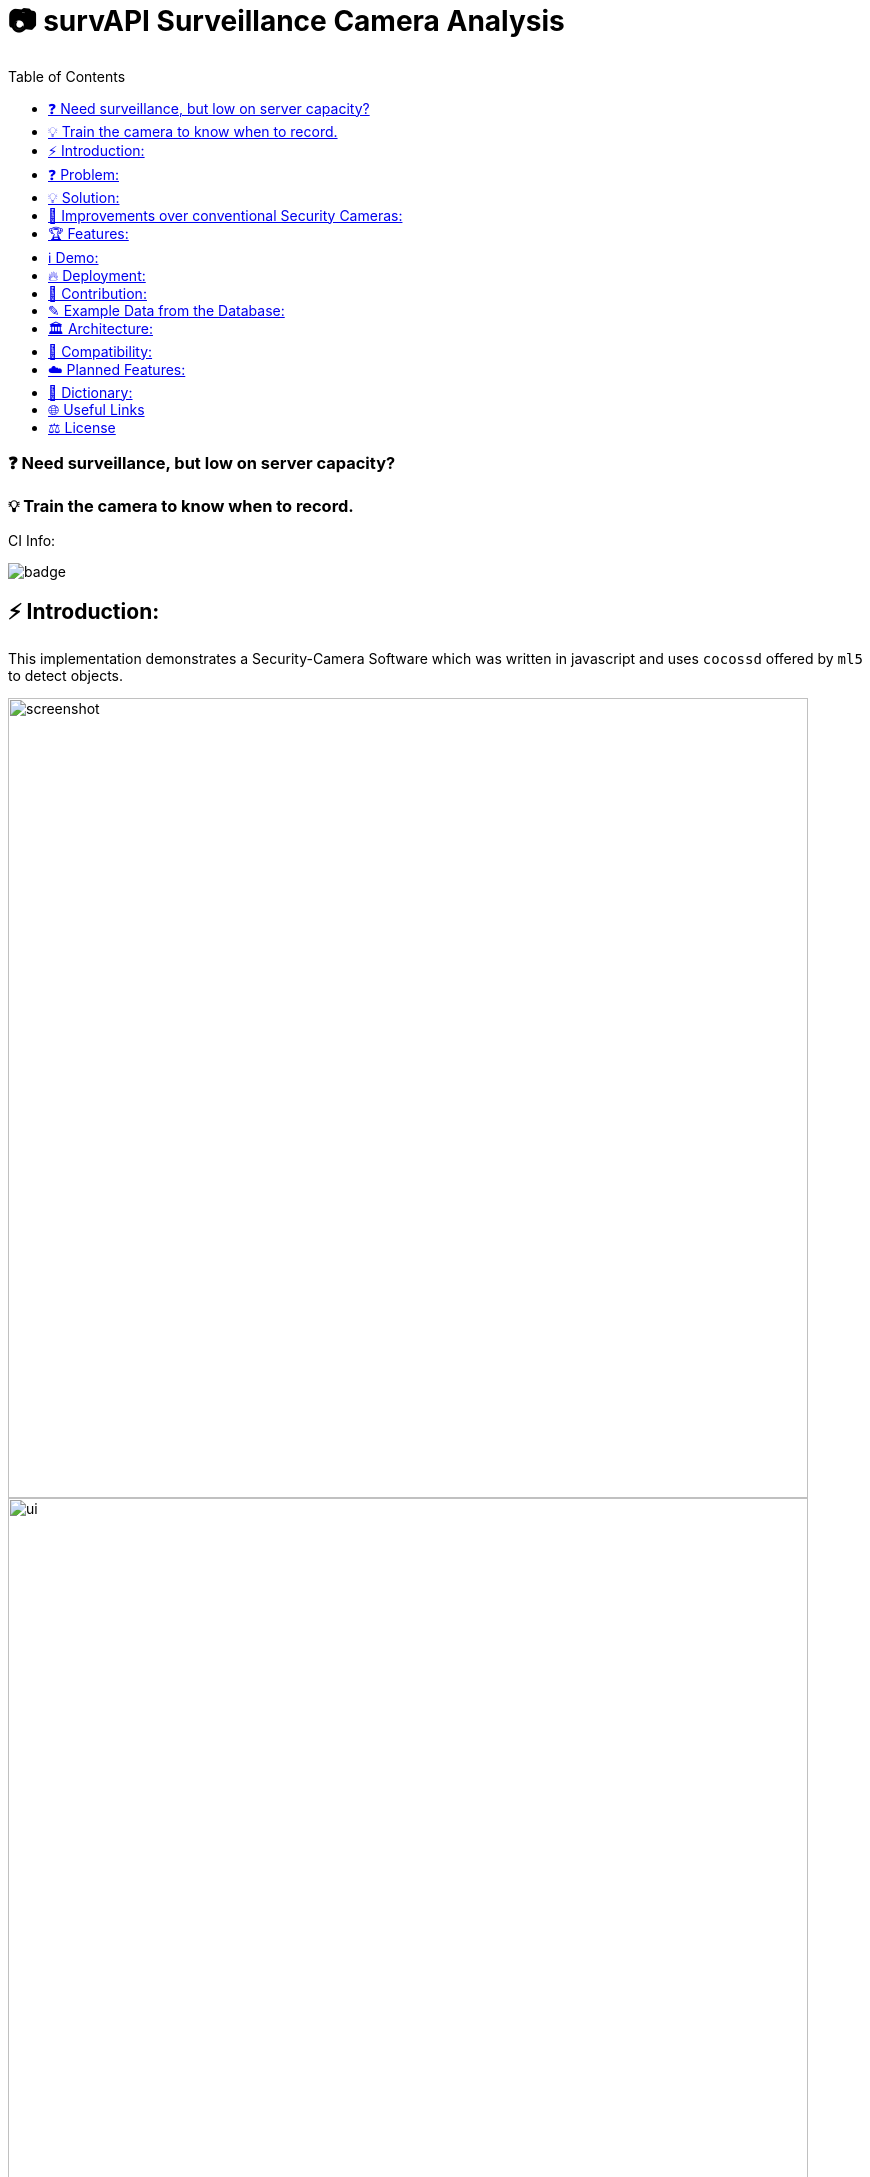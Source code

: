 ifdef::env-github[]
:tip-caption: :bulb:
:note-caption: :information_source:
:important-caption: :heavy_exclamation_mark:
:caution-caption: :fire:
:warning-caption: :warning:
endif::[]

:toc:
:toclevels: 1

# 📷 survAPI Surveillance Camera Analysis

### ❓ Need surveillance, but low on server capacity? 
### 💡 Train the camera to know when to record.

CI Info:

image::https://github.com/MarcoSteinke/Security-Cam/actions/workflows/node.js.yml/badge.svg[]

## ⚡ Introduction:

This implementation demonstrates a Security-Camera Software which was written in javascript
and uses `cocossd` offered by `ml5` to detect objects.

image::https://github.com/MarcoSteinke/Security-Cam/blob/main/img/screenshot.png?raw=true[width=800]

image::https://raw.githubusercontent.com/MarcoSteinke/survAPI-Surveillance-Camera-Analysis/main/img/ui.png[width=800]

image::https://raw.githubusercontent.com/MarcoSteinke/survAPI-Surveillance-Camera-Analysis/main/img/start.PNG[width=800]

The application is secured using `express-session` and `bcrypt`. This way only authenticated users can access your surveillance and you are
able to allow `registrations` and create new `roles` to control this system.

image::https://raw.githubusercontent.com/MarcoSteinke/survAPI-Surveillance-Camera-Analysis/main/img/db.PNG[width=800]

Check out https://github.com/MarcoSteinke/survAPI-Surveillance-Camera-Analysis/tree/main/img[this link to see all screenshots]

## ❓ Problem:

A business needs a security camera, but is low on server capacity. Thatswhy the business
can not store videos 24/7.

## 💡 Solution:

Using Machine Learning, we can tell the camera when it has objects in view and use a lightweight
backend to store the timestamps and also the type of objects which where detected. 

#### Classification:
After detection, the software later classifies them as certain targets. 

#### Persistence

If the classified object is one of the targets, it will be persisted in the database
by giving information on its type and also adding a timestamp and date. Now we know
when to start recording and stop after a predefined amount of time passed.

## 💪 Improvements over conventional Security Cameras:

* installation is very easy and very customizable due to Open Source Technology
* a clean webinterface makes your cameras accessible and configurable
* detection of persons is a standard problem of Machine Learning and already has a very high precision
* destroy video material in which nothing happens, you will only store critical/important moments

## 🏆 Features:

|=======================
| ⭐ advance your security by getting additional information from your camera. | ⭐ super simple setup. | ⭐ modern dashboard and webpages to access the cameras.
| ⭐ combine any hardware with this software. | ⭐ SurvAPI: The included surveillance API also offers all of the analysis tool to be called from other frameworks. | ⭐ lightweight and fast.
| ⭐ optimized amount of video data. | ⭐ Machine Learning used to detect certain targets. | ⭐ predefine intervals to control data produced by the camera.
| ⭐ very simple database structure |⭐high security level by using bcrypt |
|=======================

[NOTE]
Do you want to Request a feature? https://github.com/MarcoSteinke/survAPI-Surveillance-Camera-Analysis/issues/new?assignees=&labels=&template=feature_request.md&title=[Click here to request]

## ℹ️ Demo:

⚠️ At the moment the demo may not work correctly in your browser. Thatswhy it is disabled.

INFORMATION: more to follow in the future.

## 🔥 Deployment:

### 1. Requirements:

- NodeJS
- Docker
- Docker-compose
- Text/Code-Editor of your choice (I recommend PHPStorm or VSCode (VScodium if you support open source!)

### 2. Setup:

- To install NodeJS, you will have to do either:
* `Windows`: Visit `https://nodejs.org/en/download/[this url]`
* `Linux`:

  sudo apt install nodejs npm -y
  
* `MacOS`:

  brew install node
  
### 3. Docker and Docker-compose:

- The installation of Docker is different on each operating system.
* `Windows`: Visit `[this.url]`

* `Linux`:

  sudo apt install docker docker-compose
  
* `MacOS`:

  brew install docker docker-compose
  
  
### 4. Run database:

You have to navigate into `src` and then then run

  docker-compose up
  
The command is the same on all operating systems

### 5. Install dependencies:

On all operating systems, run the following command in `src`:

  npm install
  
### 6. Run the application:

Now after each change in your codebase you will have to run the following commands:


##### Tests:

Please run the tests as often as you can after you changed the code!

  npm test

##### Compile ts to js:

  npm run-script deploy
  
##### Finally run the application:

  npm run-script devStart

or

  nodemon
  


INFORMATION: more to follow in the future.

## 🤝 Contribution:

If you want to contribute, you need to `fork` this repository and write clean commits. What do I mean with clean commits?

* Commits should not change different parts of the application, as long as they are not part of a specific problem which the commit tries to solve.
* Commit messages should always be written using the english language.
* Each commit message should be less than 50 letters and only describe one aspect.
* Commits should not be too long. Please do not change 30 files in one commit.
* There should be a minimum of understanding, what the business problem in this case is.
* You should be able to keep the architecture and not contribute beginner's code. (I am happy if a beginner contributes, because participating in a project can bring you further, but code should be readable, efficient and follow some principles) 

### What is the most important part right now?

___

### https://github.com/MarcoSteinke/survAPI-Surveillance-Camera-Analysis/milestone/1[Proof of Concept]


`Due by August 31th, 2021`


The Proof of Concept will be a fully working Webapplication which is able to add a camera to its database and persist anything which is detected, if it is defined as a target.


#### Requirements:

❏ Add one or more cameras via the Webinterface

❏ Be able to switch between the cameras via Webinterface

❏ List all detections of a certain camera and make them clickable to gain more information

❏ Remove, or edit cameras from the Webinterface

❏ Be able to search and filter detections

https://github.com/MarcoSteinke/survAPI-Surveillance-Camera-Analysis/milestones[Click here to get to the milestones]

___

## ✎ Example Data from the Database:

#### 1. Collection of `Detection`'s

```javascript
MockDatabase {db: Array(8), lastDetection: 1603531578818}
db: Array(9)
0: Detection {id: 1, objects: Array(1), date: 1603531508193, dateObject: Sat Oct 24 2020 11:25:08 GMT+0200 (Mitteleuropäische Sommerzeit)}
1: Detection {id: 2, objects: Array(1), date: 1603531518319, dateObject: Sat Oct 24 2020 11:25:18 GMT+0200 (Mitteleuropäische Sommerzeit)}
2: Detection
  date: 1603531528418
  dateObject: Sat Oct 24 2020 11:25:28 GMT+0200 (Mitteleuropäische Sommerzeit) {}
  id: 3
  objects: Array(1)
  0: {label: "person", confidence: 0.7510808706283569, x: 7.6421356201171875, y: 2.8800487518310547, width: 626.8524932861328, …}
  length: 1
  __proto__: Array(0)
  __proto__: Object
3: Detection {id: 4, objects: Array(0), date: 1603531538488, dateObject: Sat Oct 24 2020 11:25:38 GMT+0200 (Mitteleuropäische Sommerzeit)}
4: Detection {id: 5, objects: Array(1), date: 1603531548599, dateObject: Sat Oct 24 2020 11:25:48 GMT+0200 (Mitteleuropäische Sommerzeit)}
5: Detection {id: 6, objects: Array(1), date: 1603531558734, dateObject: Sat Oct 24 2020 11:25:58 GMT+0200 (Mitteleuropäische Sommerzeit)}
6: Detection
  date: 1603531568792
  dateObject: Sat Oct 24 2020 11:26:08 GMT+0200 (Mitteleuropäische Sommerzeit) {}
  id: 7
  objects: Array(0)
  length: 0
  __proto__: Array(0)
  __proto__: Object
7: Detection
  date: 1603531578818
  dateObject: Sat Oct 24 2020 11:26:18 GMT+0200 (Mitteleuropäische Sommerzeit) {}
  id: 8
  objects: Array(0)
  length: 0
  __proto__: Array(0)
  __proto__: Object
8: Detection
  date: 1603531588867
  dateObject: Sat Oct 24 2020 11:26:28 GMT+0200 (Mitteleuropäische Sommerzeit) {}
  id: 9
  objects: Array(1)
    0: {label: "person", confidence: 0.8875717520713806, x: 4.159679412841797, y: 1.1598587036132812, width: 632.5449562072754, …}
    length: 1
  __proto__: Array(0)
  __proto__: Object
  length: 9
  __proto__: Array(0)
  lastDetection: 1603531588867
  __proto__: Object
```

#### 2. A single Detection

```javascript
8: Detection
  date: 1603531588867
  dateObject: Sat Oct 24 2020 11:26:28 GMT+0200 (Mitteleuropäische Sommerzeit) {}
  id: 9
  objects: Array(1)
    0:
      confidence: 0.8875717520713806
      height: 477.72010803222656
      label: "person"
      normalized: {x: 0.006499499082565308, y: 0.002416372299194336, width: 0.9883514940738678, height: 0.9952502250671387}
      width: 632.5449562072754
      x: 4.159679412841797
      y: 1.1598587036132812
    __proto__: Object
    length: 1
  __proto__: Array(0)
  __proto__: Object
length: 9
__proto__: Array(0)
lastDetection: 1603531588867
```

#### 3. A single Detection as JSON

```javascript
{id: 1, objects: Array(1), date: 1615052099545, dateObject: Sat Mar 06 2021 18:34:59 GMT+0100 (Mitteleuropäische Normalzeit)}
```

The objects list:

```javascript
{label: "person", confidence: 0.9367305040359497, x: 133.67712020874023, y: 16.696457862854004, width: 474.5007514...
```

Where it looks as follows:

```javascript
confidence: 0.9367305040359497
height: 458.1805944442749
label: "person"
normalized: {x: 0.20887050032615662, y: 0.034784287214279175, width: 0.7414074242115021, height: 0.9545429050922394}
width: 474.5007514953613
x: 133.67712020874023
y: 16.696457862854004
```

## 🏛️ Architecture:

The project will be separated into the subsystems `Camera`, `Surveillance`, `Database`, `Webviews` where each subsystem exactly solves one
of the given business problems.

To guarantee clean code, this project will profit from `Domain Driven Design` and from `Self Contained System`'s`.

#### Camera:

The subsystem will fulfill the `HARDWARE`-part in this project. All types of cameras (which you find right below under `Compatibility`) will be connected via this subsystem.
It defines a domain model which projects the real world properties of cameras into code and offers its configured cameras to all of the other subsystems. All of the input
will run through this subsystem.

#### Surveillance:

The surveillance will process video material received from any video source, configured in the `Camera` subsystem. It makes use of `ML5` and analyses the material
based on the admins preferences. The analysis results will be persisted in the `Database` subsystem. It usually is not a separate subsystem, but for this project it
will do best if the database can completely be substituted behind an interface which connects the `Webviews` and the `Surveillance` to it.

#### Database:

Use any type of database you want and store all of the analysis results. You can access the persisted data by using the `Webviews` or build your own UI to access it.

#### Webviews:

Basically a frontend which can be accessed from any webbrowser. You can configure the cameras, inspect detections in a nice way and get watch live material from 
your surveillance cameras.



image::https://raw.githubusercontent.com/MarcoSteinke/Security-Cam/main/img/architecture-color.png[width=600]


## 🔧 Compatibility:

* [ ] IP Security Camera
* [ ] Analog MPX Security Camera
* [ ] Analog MPX Wireless Security Camera
* [ ] Wire-Free Security Camera Wiring
* [x] Wi-Fi Security Camera Wiring

#### Problem:

This security software has to become a module in security networks which is located between the actual video
input device and the DVR if the video input device is not wireless or NVR if the video input device is wireless.


#### Example Network (IP Security Camera):

image::https://www.lorextechnology.com/images/articles/content/HowToInstall/v2/images/Installation-diagrams_IP-G.png[width=600]

In this system of an IP Security Camera you will find a cable which connects the NVR and the video input device by 
using power-over-ethernet (POE) technology to https://www.lorextechnology.com/articles/how-to-install["provide both power and video transmission"].

This setup leaves no space for an external software which directly controls the video input stream. This problem is
architectural and has to be solved by this software to achieve the highest possible compatibility.

#### Solution:

* 1. Backwards Integration:

When using the Backwards Integration, the software should be run on a server which is directly connected to the
DVR/NVR and will rewatch the video material recorded, filter unimportant video information and redirect it
either to the DVR/NVR or to the server to reduce the amount of data saved.

* 2. Automated Video Analysis:

Using this method, the software is run on a server just as in the previous example. The software will then 
rewatch the video information received from the DVR/NVR and collect timestamps which flag video intervals in which
target objects could be detected. You can then either keep your videos as they are or use the time stamps to
remove unimportant sequences.

More solutions have to come, but at the moment there is no idea to manipulate the video input stream between the 
video input device and the DVR/NVR, which would be the ultimate use-case for this software.

## ☁️ Planned Features:

* [ ] SurvAPI, an API which will offer all of the information to the filesystem or to Web requests
* [ ] cloud support
* [ ] support of various sensors
* [ ] UI to manage connected devices / settings
* [ ] server implementation to offer a central responsibility for persistence (server 1:n cameras nets)

## 📖 Dictionary:

[cols="1,1"]
|===
|Word
|Description

|ML5
|A Machine Learning Framework for javascript, based on TensorFlow and developed by the team of P5

|CocoSSD
|Object detection model that aims to localize and identify multiple objects in a single image. https://github.com/tensorflow/tfjs-models/tree/master/coco-ssd

|Domain Driven Design (DDD)
|https://en.wikipedia.org/wiki/Domain-driven_design

|Self Contained System (SCS)
|https://en.wikipedia.org/wiki/Self-contained_system_(software)

|===

More explanations will be added soon.


## 🌐 Useful Links

* https://www.lorextechnology.com/articles/how-to-install[How to Install Security Cameras]
* https://www.fortinet.com/content/dam/fortinet/assets/white-papers/wp-ip-surveillance-camera.pdf[Fortinet about surveillance]
* https://de.wikipedia.org/wiki/Netzwerkkamera[Network Cameras]
* https://de.wikipedia.org/wiki/Video%C3%BCberwachungsanlage[Video Surveillance System]
* https://kintronics.com/resources/faqs-ip-camera-systems/#2[Frequently Asked Questions or FAQs about IP Camera Systems]
* https://richmondalarm.com/security-tips/nvr-dvr-pros-cons[NVR vs DVR: Pros and Cons]
* https://en.wikipedia.org/wiki/Network_video_recorder[Network Video Recorder]
* https://codahale.com/a-lesson-in-timing-attacks/[A Lesson in Timing Attacks]

## ⚖️ License

#### MIT License

#### Copyright (c) 2020 Marco Steinke

You will find the License https://github.com/MarcoSteinke/Security-Cam/blob/main/LICENSE[here]
